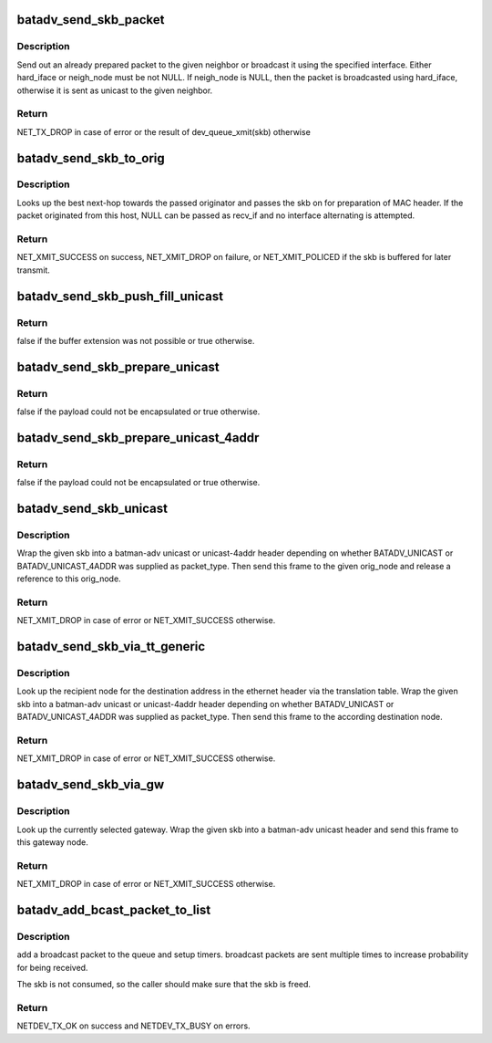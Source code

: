 .. -*- coding: utf-8; mode: rst -*-
.. src-file: net/batman-adv/send.c

.. _`batadv_send_skb_packet`:

batadv_send_skb_packet
======================

.. c:function:: int batadv_send_skb_packet(struct sk_buff *skb, struct batadv_hard_iface *hard_iface, const u8 *dst_addr)

    send an already prepared packet

    :param struct sk_buff \*skb:
        the packet to send

    :param struct batadv_hard_iface \*hard_iface:
        the interface to use to send the broadcast packet

    :param const u8 \*dst_addr:
        the payload destination

.. _`batadv_send_skb_packet.description`:

Description
-----------

Send out an already prepared packet to the given neighbor or broadcast it
using the specified interface. Either hard_iface or neigh_node must be not
NULL.
If neigh_node is NULL, then the packet is broadcasted using hard_iface,
otherwise it is sent as unicast to the given neighbor.

.. _`batadv_send_skb_packet.return`:

Return
------

NET_TX_DROP in case of error or the result of dev_queue_xmit(skb)
otherwise

.. _`batadv_send_skb_to_orig`:

batadv_send_skb_to_orig
=======================

.. c:function:: int batadv_send_skb_to_orig(struct sk_buff *skb, struct batadv_orig_node *orig_node, struct batadv_hard_iface *recv_if)

    Lookup next-hop and transmit skb.

    :param struct sk_buff \*skb:
        Packet to be transmitted.

    :param struct batadv_orig_node \*orig_node:
        Final destination of the packet.

    :param struct batadv_hard_iface \*recv_if:
        Interface used when receiving the packet (can be NULL).

.. _`batadv_send_skb_to_orig.description`:

Description
-----------

Looks up the best next-hop towards the passed originator and passes the
skb on for preparation of MAC header. If the packet originated from this
host, NULL can be passed as recv_if and no interface alternating is
attempted.

.. _`batadv_send_skb_to_orig.return`:

Return
------

NET_XMIT_SUCCESS on success, NET_XMIT_DROP on failure, or
NET_XMIT_POLICED if the skb is buffered for later transmit.

.. _`batadv_send_skb_push_fill_unicast`:

batadv_send_skb_push_fill_unicast
=================================

.. c:function:: bool batadv_send_skb_push_fill_unicast(struct sk_buff *skb, int hdr_size, struct batadv_orig_node *orig_node)

    extend the buffer and initialize the common fields for unicast packets

    :param struct sk_buff \*skb:
        the skb carrying the unicast header to initialize

    :param int hdr_size:
        amount of bytes to push at the beginning of the skb

    :param struct batadv_orig_node \*orig_node:
        the destination node

.. _`batadv_send_skb_push_fill_unicast.return`:

Return
------

false if the buffer extension was not possible or true otherwise.

.. _`batadv_send_skb_prepare_unicast`:

batadv_send_skb_prepare_unicast
===============================

.. c:function:: bool batadv_send_skb_prepare_unicast(struct sk_buff *skb, struct batadv_orig_node *orig_node)

    encapsulate an skb with a unicast header

    :param struct sk_buff \*skb:
        the skb containing the payload to encapsulate

    :param struct batadv_orig_node \*orig_node:
        the destination node

.. _`batadv_send_skb_prepare_unicast.return`:

Return
------

false if the payload could not be encapsulated or true otherwise.

.. _`batadv_send_skb_prepare_unicast_4addr`:

batadv_send_skb_prepare_unicast_4addr
=====================================

.. c:function:: bool batadv_send_skb_prepare_unicast_4addr(struct batadv_priv *bat_priv, struct sk_buff *skb, struct batadv_orig_node *orig, int packet_subtype)

    encapsulate an skb with a unicast 4addr header

    :param struct batadv_priv \*bat_priv:
        the bat priv with all the soft interface information

    :param struct sk_buff \*skb:
        the skb containing the payload to encapsulate

    :param struct batadv_orig_node \*orig:
        the destination node

    :param int packet_subtype:
        the unicast 4addr packet subtype to use

.. _`batadv_send_skb_prepare_unicast_4addr.return`:

Return
------

false if the payload could not be encapsulated or true otherwise.

.. _`batadv_send_skb_unicast`:

batadv_send_skb_unicast
=======================

.. c:function:: int batadv_send_skb_unicast(struct batadv_priv *bat_priv, struct sk_buff *skb, int packet_type, int packet_subtype, struct batadv_orig_node *orig_node, unsigned short vid)

    encapsulate and send an skb via unicast

    :param struct batadv_priv \*bat_priv:
        the bat priv with all the soft interface information

    :param struct sk_buff \*skb:
        payload to send

    :param int packet_type:
        the batman unicast packet type to use

    :param int packet_subtype:
        the unicast 4addr packet subtype (only relevant for unicast
        4addr packets)

    :param struct batadv_orig_node \*orig_node:
        the originator to send the packet to

    :param unsigned short vid:
        the vid to be used to search the translation table

.. _`batadv_send_skb_unicast.description`:

Description
-----------

Wrap the given skb into a batman-adv unicast or unicast-4addr header
depending on whether BATADV_UNICAST or BATADV_UNICAST_4ADDR was supplied
as packet_type. Then send this frame to the given orig_node and release a
reference to this orig_node.

.. _`batadv_send_skb_unicast.return`:

Return
------

NET_XMIT_DROP in case of error or NET_XMIT_SUCCESS otherwise.

.. _`batadv_send_skb_via_tt_generic`:

batadv_send_skb_via_tt_generic
==============================

.. c:function:: int batadv_send_skb_via_tt_generic(struct batadv_priv *bat_priv, struct sk_buff *skb, int packet_type, int packet_subtype, u8 *dst_hint, unsigned short vid)

    send an skb via TT lookup

    :param struct batadv_priv \*bat_priv:
        the bat priv with all the soft interface information

    :param struct sk_buff \*skb:
        payload to send

    :param int packet_type:
        the batman unicast packet type to use

    :param int packet_subtype:
        the unicast 4addr packet subtype (only relevant for unicast
        4addr packets)

    :param u8 \*dst_hint:
        can be used to override the destination contained in the skb

    :param unsigned short vid:
        the vid to be used to search the translation table

.. _`batadv_send_skb_via_tt_generic.description`:

Description
-----------

Look up the recipient node for the destination address in the ethernet
header via the translation table. Wrap the given skb into a batman-adv
unicast or unicast-4addr header depending on whether BATADV_UNICAST or
BATADV_UNICAST_4ADDR was supplied as packet_type. Then send this frame
to the according destination node.

.. _`batadv_send_skb_via_tt_generic.return`:

Return
------

NET_XMIT_DROP in case of error or NET_XMIT_SUCCESS otherwise.

.. _`batadv_send_skb_via_gw`:

batadv_send_skb_via_gw
======================

.. c:function:: int batadv_send_skb_via_gw(struct batadv_priv *bat_priv, struct sk_buff *skb, unsigned short vid)

    send an skb via gateway lookup

    :param struct batadv_priv \*bat_priv:
        the bat priv with all the soft interface information

    :param struct sk_buff \*skb:
        payload to send

    :param unsigned short vid:
        the vid to be used to search the translation table

.. _`batadv_send_skb_via_gw.description`:

Description
-----------

Look up the currently selected gateway. Wrap the given skb into a batman-adv
unicast header and send this frame to this gateway node.

.. _`batadv_send_skb_via_gw.return`:

Return
------

NET_XMIT_DROP in case of error or NET_XMIT_SUCCESS otherwise.

.. _`batadv_add_bcast_packet_to_list`:

batadv_add_bcast_packet_to_list
===============================

.. c:function:: int batadv_add_bcast_packet_to_list(struct batadv_priv *bat_priv, const struct sk_buff *skb, unsigned long delay)

    queue broadcast packet for multiple sends

    :param struct batadv_priv \*bat_priv:
        the bat priv with all the soft interface information

    :param const struct sk_buff \*skb:
        broadcast packet to add

    :param unsigned long delay:
        number of jiffies to wait before sending

.. _`batadv_add_bcast_packet_to_list.description`:

Description
-----------

add a broadcast packet to the queue and setup timers. broadcast packets
are sent multiple times to increase probability for being received.

The skb is not consumed, so the caller should make sure that the
skb is freed.

.. _`batadv_add_bcast_packet_to_list.return`:

Return
------

NETDEV_TX_OK on success and NETDEV_TX_BUSY on errors.

.. This file was automatic generated / don't edit.

